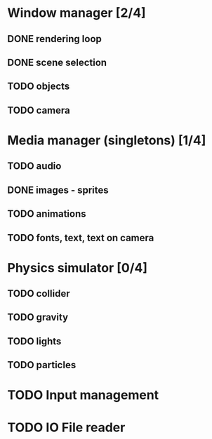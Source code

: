 * Window manager [2/4]
** DONE rendering loop
** DONE scene selection
** TODO objects
** TODO camera
* Media manager (singletons) [1/4]
** TODO audio
** DONE images - sprites
** TODO animations
** TODO fonts, text, text on camera
* Physics simulator [0/4]
** TODO collider
** TODO gravity
** TODO lights
** TODO particles
* TODO Input management
* TODO IO File reader
